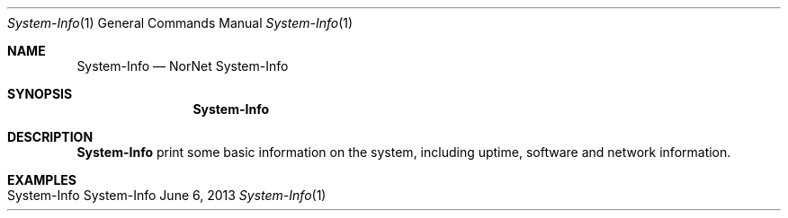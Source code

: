 .\" NorNet System-Info
.\" Copyright (C) 2019-2020 by Thomas Dreibholz
.\"
.\" This program is free software: you can redistribute it and/or modify
.\" it under the terms of the GNU General Public License as published by
.\" the Free Software Foundation, either version 3 of the License, or
.\" (at your option) any later version.
.\"
.\" This program is distributed in the hope that it will be useful,
.\" but WITHOUT ANY WARRANTY; without even the implied warranty of
.\" MERCHANTABILITY or FITNESS FOR A PARTICULAR PURPOSE.  See the
.\" GNU General Public License for more details.
.\"
.\" You should have received a copy of the GNU General Public License
.\" along with this program.  If not, see <http://www.gnu.org/licenses/>.
.\"
.\" Contact: dreibh@simula.no
.\"
.\" ###### Setup ############################################################
.Dd June 6, 2013
.Dt System-Info 1
.Os System-Info
.\" ###### Name #############################################################
.Sh NAME
.Nm System-Info
.Nd NorNet System-Info
.\" ###### Synopsis #########################################################
.Sh SYNOPSIS
.Nm System-Info
.\" ###### Description ######################################################
.Sh DESCRIPTION
.Nm System-Info
print some basic information on the system, including uptime, software and
network information.
.Pp
.\" .\" ###### Arguments ########################################################
.\" .Sh ARGUMENTS
.\" The following options are available:
.\" .Bl -tag -width indent
.\" .It ...
.\" .El
.\" ###### Examples #########################################################
.Sh EXAMPLES
.Bl -tag -width indent
.It System-Info
.El
